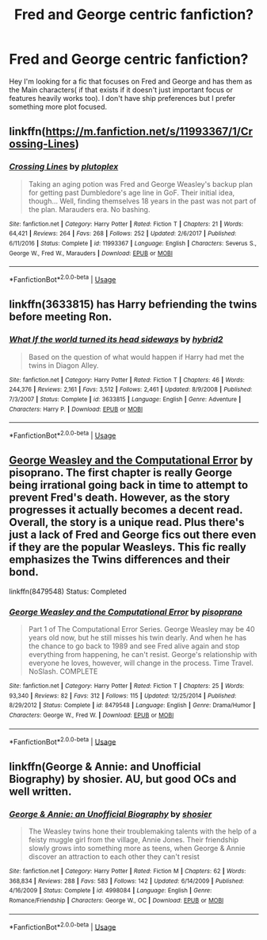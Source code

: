#+TITLE: Fred and George centric fanfiction?

* Fred and George centric fanfiction?
:PROPERTIES:
:Author: literaltrashgoblin
:Score: 15
:DateUnix: 1533947259.0
:DateShort: 2018-Aug-11
:FlairText: Fic Search
:END:
Hey I'm looking for a fic that focuses on Fred and George and has them as the Main characters( if that exists if it doesn't just important focus or features heavily works too). I don't have ship preferences but I prefer something more plot focused.


** linkffn([[https://m.fanfiction.net/s/11993367/1/Crossing-Lines]])
:PROPERTIES:
:Author: natus92
:Score: 4
:DateUnix: 1533981349.0
:DateShort: 2018-Aug-11
:END:

*** [[https://www.fanfiction.net/s/11993367/1/][*/Crossing Lines/*]] by [[https://www.fanfiction.net/u/4787853/plutoplex][/plutoplex/]]

#+begin_quote
  Taking an aging potion was Fred and George Weasley's backup plan for getting past Dumbledore's age line in GoF. Their initial idea, though... Well, finding themselves 18 years in the past was not part of the plan. Marauders era. No bashing.
#+end_quote

^{/Site/:} ^{fanfiction.net} ^{*|*} ^{/Category/:} ^{Harry} ^{Potter} ^{*|*} ^{/Rated/:} ^{Fiction} ^{T} ^{*|*} ^{/Chapters/:} ^{21} ^{*|*} ^{/Words/:} ^{64,421} ^{*|*} ^{/Reviews/:} ^{264} ^{*|*} ^{/Favs/:} ^{268} ^{*|*} ^{/Follows/:} ^{252} ^{*|*} ^{/Updated/:} ^{2/6/2017} ^{*|*} ^{/Published/:} ^{6/11/2016} ^{*|*} ^{/Status/:} ^{Complete} ^{*|*} ^{/id/:} ^{11993367} ^{*|*} ^{/Language/:} ^{English} ^{*|*} ^{/Characters/:} ^{Severus} ^{S.,} ^{George} ^{W.,} ^{Fred} ^{W.,} ^{Marauders} ^{*|*} ^{/Download/:} ^{[[http://www.ff2ebook.com/old/ffn-bot/index.php?id=11993367&source=ff&filetype=epub][EPUB]]} ^{or} ^{[[http://www.ff2ebook.com/old/ffn-bot/index.php?id=11993367&source=ff&filetype=mobi][MOBI]]}

--------------

*FanfictionBot*^{2.0.0-beta} | [[https://github.com/tusing/reddit-ffn-bot/wiki/Usage][Usage]]
:PROPERTIES:
:Author: FanfictionBot
:Score: 2
:DateUnix: 1533981366.0
:DateShort: 2018-Aug-11
:END:


** linkffn(3633815) has Harry befriending the twins before meeting Ron.
:PROPERTIES:
:Score: 2
:DateUnix: 1533963026.0
:DateShort: 2018-Aug-11
:END:

*** [[https://www.fanfiction.net/s/3633815/1/][*/What If the world turned its head sideways/*]] by [[https://www.fanfiction.net/u/137514/hybrid2][/hybrid2/]]

#+begin_quote
  Based on the question of what would happen if Harry had met the twins in Diagon Alley.
#+end_quote

^{/Site/:} ^{fanfiction.net} ^{*|*} ^{/Category/:} ^{Harry} ^{Potter} ^{*|*} ^{/Rated/:} ^{Fiction} ^{T} ^{*|*} ^{/Chapters/:} ^{46} ^{*|*} ^{/Words/:} ^{244,376} ^{*|*} ^{/Reviews/:} ^{2,161} ^{*|*} ^{/Favs/:} ^{3,512} ^{*|*} ^{/Follows/:} ^{2,461} ^{*|*} ^{/Updated/:} ^{8/9/2008} ^{*|*} ^{/Published/:} ^{7/3/2007} ^{*|*} ^{/Status/:} ^{Complete} ^{*|*} ^{/id/:} ^{3633815} ^{*|*} ^{/Language/:} ^{English} ^{*|*} ^{/Genre/:} ^{Adventure} ^{*|*} ^{/Characters/:} ^{Harry} ^{P.} ^{*|*} ^{/Download/:} ^{[[http://www.ff2ebook.com/old/ffn-bot/index.php?id=3633815&source=ff&filetype=epub][EPUB]]} ^{or} ^{[[http://www.ff2ebook.com/old/ffn-bot/index.php?id=3633815&source=ff&filetype=mobi][MOBI]]}

--------------

*FanfictionBot*^{2.0.0-beta} | [[https://github.com/tusing/reddit-ffn-bot/wiki/Usage][Usage]]
:PROPERTIES:
:Author: FanfictionBot
:Score: 2
:DateUnix: 1533963036.0
:DateShort: 2018-Aug-11
:END:


** [[https://www.fanfiction.net/s/8479548/1/George-Weasley-and-the-Computational-Error][George Weasley and the Computational Error]] by pisoprano. The first chapter is really George being irrational going back in time to attempt to prevent Fred's death. However, as the story progresses it actually becomes a decent read. Overall, the story is a unique read. Plus there's just a lack of Fred and George fics out there even if they are the popular Weasleys. This fic really emphasizes the Twins differences and their bond.

linkffn(8479548) Status: Completed
:PROPERTIES:
:Author: FairyRave
:Score: 2
:DateUnix: 1534016997.0
:DateShort: 2018-Aug-12
:END:

*** [[https://www.fanfiction.net/s/8479548/1/][*/George Weasley and the Computational Error/*]] by [[https://www.fanfiction.net/u/3765740/pisoprano][/pisoprano/]]

#+begin_quote
  Part 1 of The Computational Error Series. George Weasley may be 40 years old now, but he still misses his twin dearly. And when he has the chance to go back to 1989 and see Fred alive again and stop everything from happening, he can't resist. George's relationship with everyone he loves, however, will change in the process. Time Travel. NoSlash. COMPLETE
#+end_quote

^{/Site/:} ^{fanfiction.net} ^{*|*} ^{/Category/:} ^{Harry} ^{Potter} ^{*|*} ^{/Rated/:} ^{Fiction} ^{T} ^{*|*} ^{/Chapters/:} ^{25} ^{*|*} ^{/Words/:} ^{93,340} ^{*|*} ^{/Reviews/:} ^{82} ^{*|*} ^{/Favs/:} ^{312} ^{*|*} ^{/Follows/:} ^{115} ^{*|*} ^{/Updated/:} ^{12/25/2014} ^{*|*} ^{/Published/:} ^{8/29/2012} ^{*|*} ^{/Status/:} ^{Complete} ^{*|*} ^{/id/:} ^{8479548} ^{*|*} ^{/Language/:} ^{English} ^{*|*} ^{/Genre/:} ^{Drama/Humor} ^{*|*} ^{/Characters/:} ^{George} ^{W.,} ^{Fred} ^{W.} ^{*|*} ^{/Download/:} ^{[[http://www.ff2ebook.com/old/ffn-bot/index.php?id=8479548&source=ff&filetype=epub][EPUB]]} ^{or} ^{[[http://www.ff2ebook.com/old/ffn-bot/index.php?id=8479548&source=ff&filetype=mobi][MOBI]]}

--------------

*FanfictionBot*^{2.0.0-beta} | [[https://github.com/tusing/reddit-ffn-bot/wiki/Usage][Usage]]
:PROPERTIES:
:Author: FanfictionBot
:Score: 2
:DateUnix: 1534017009.0
:DateShort: 2018-Aug-12
:END:


** linkffn(George & Annie: and Unofficial Biography) by shosier. AU, but good OCs and well written.
:PROPERTIES:
:Author: flusweetme
:Score: 2
:DateUnix: 1533962198.0
:DateShort: 2018-Aug-11
:END:

*** [[https://www.fanfiction.net/s/4998084/1/][*/George & Annie: an Unofficial Biography/*]] by [[https://www.fanfiction.net/u/1901041/shosier][/shosier/]]

#+begin_quote
  The Weasley twins hone their troublemaking talents with the help of a feisty muggle girl from the village, Annie Jones. Their friendship slowly grows into something more as teens, when George & Annie discover an attraction to each other they can't resist
#+end_quote

^{/Site/:} ^{fanfiction.net} ^{*|*} ^{/Category/:} ^{Harry} ^{Potter} ^{*|*} ^{/Rated/:} ^{Fiction} ^{M} ^{*|*} ^{/Chapters/:} ^{62} ^{*|*} ^{/Words/:} ^{368,834} ^{*|*} ^{/Reviews/:} ^{288} ^{*|*} ^{/Favs/:} ^{583} ^{*|*} ^{/Follows/:} ^{142} ^{*|*} ^{/Updated/:} ^{6/14/2009} ^{*|*} ^{/Published/:} ^{4/16/2009} ^{*|*} ^{/Status/:} ^{Complete} ^{*|*} ^{/id/:} ^{4998084} ^{*|*} ^{/Language/:} ^{English} ^{*|*} ^{/Genre/:} ^{Romance/Friendship} ^{*|*} ^{/Characters/:} ^{George} ^{W.,} ^{OC} ^{*|*} ^{/Download/:} ^{[[http://www.ff2ebook.com/old/ffn-bot/index.php?id=4998084&source=ff&filetype=epub][EPUB]]} ^{or} ^{[[http://www.ff2ebook.com/old/ffn-bot/index.php?id=4998084&source=ff&filetype=mobi][MOBI]]}

--------------

*FanfictionBot*^{2.0.0-beta} | [[https://github.com/tusing/reddit-ffn-bot/wiki/Usage][Usage]]
:PROPERTIES:
:Author: FanfictionBot
:Score: 1
:DateUnix: 1533962221.0
:DateShort: 2018-Aug-11
:END:
